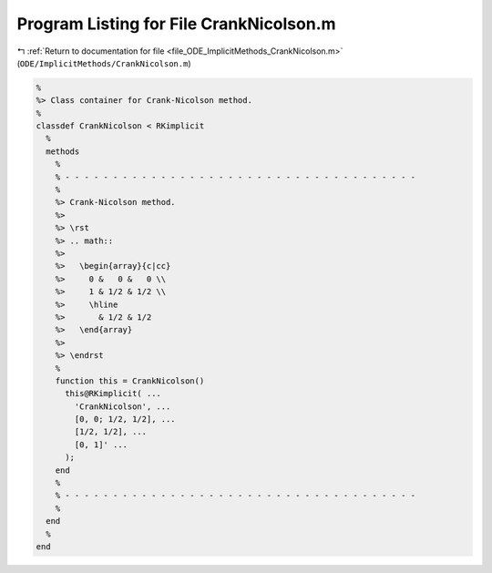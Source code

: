 
.. _program_listing_file_ODE_ImplicitMethods_CrankNicolson.m:

Program Listing for File CrankNicolson.m
========================================

|exhale_lsh| :ref:`Return to documentation for file <file_ODE_ImplicitMethods_CrankNicolson.m>` (``ODE/ImplicitMethods/CrankNicolson.m``)

.. |exhale_lsh| unicode:: U+021B0 .. UPWARDS ARROW WITH TIP LEFTWARDS

.. code-block:: MATLAB

   %
   %> Class container for Crank-Nicolson method.
   %
   classdef CrankNicolson < RKimplicit
     %
     methods
       %
       % - - - - - - - - - - - - - - - - - - - - - - - - - - - - - - - - - - - - -
       %
       %> Crank-Nicolson method.
       %>
       %> \rst
       %> .. math::
       %>
       %>   \begin{array}{c|cc}
       %>     0 &   0 &   0 \\
       %>     1 & 1/2 & 1/2 \\
       %>     \hline
       %>       & 1/2 & 1/2
       %>   \end{array}
       %>
       %> \endrst
       %
       function this = CrankNicolson()
         this@RKimplicit( ...
           'CrankNicolson', ...
           [0, 0; 1/2, 1/2], ...
           [1/2, 1/2], ...
           [0, 1]' ...
         );
       end
       %
       % - - - - - - - - - - - - - - - - - - - - - - - - - - - - - - - - - - - - -
       %
     end
     %
   end
